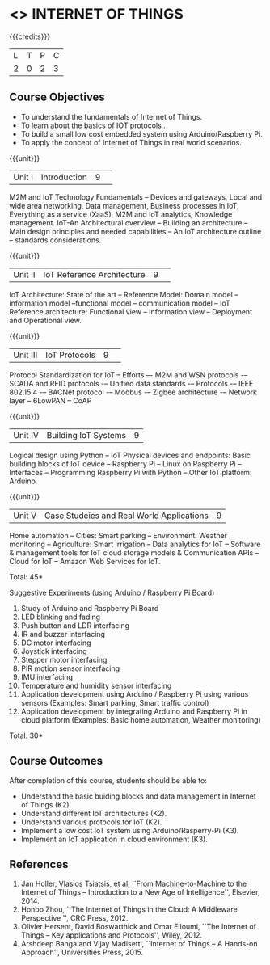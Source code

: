 * <<<CP1202>>> INTERNET OF THINGS
:properties:
:author: V S Felix Enigo, K R Sarath Chandran
:date: 29 June 2018
:end:

{{{credits}}}
| L | T | P | C |
| 2 | 0 | 2 | 3 |

** Course Objectives
- To understand the fundamentals of Internet of Things.
- To learn about the basics of IOT protocols .
- To build a small low cost embedded system using Arduino/Raspberry Pi.
- To apply the concept of Internet of Things in real world scenarios. 


{{{unit}}}
|Unit I|Introduction|9| 
M2M and IoT Technology Fundamentals -- Devices and gateways, Local and
wide area networking, Data management, Business processes in IoT,
Everything as a service (XaaS), M2M and IoT analytics, Knowledge
management. IoT-An Architectural overview -- Building an architecture
-- Main design principles and needed capabilities -- An IoT
architecture outline -- standards considerations.

{{{unit}}}
|Unit II|IoT Reference Architecture|9| 
IoT Architecture: State of the art -- Reference Model: Domain model --
information model --functional model -- communication model -- IoT
Reference architecture: Functional view -- Information view --
Deployment and Operational view.

{{{unit}}}
|Unit III|IoT Protocols|9| 
Protocol Standardization for IoT -- Efforts –- M2M and WSN protocols
-– SCADA and RFID protocols -– Unified data standards -– Protocols -–
IEEE 802.15.4 -– BACNet protocol -– Modbus -– Zigbee architecture -–
Network layer -- 6LowPAN -- CoAP

{{{unit}}}
|Unit IV|Building IoT Systems|9|
Logical design using Python -- IoT Physical devices and endpoints:
Basic building blocks of IoT device -- Raspberry Pi -- Linux on
Raspberry Pi -- Interfaces -- Programming Raspberry Pi with Python --
Other IoT platform: Arduino.

{{{unit}}}
|Unit V|Case Studeies and Real World Applications|9|
Home automation -- Cities: Smart parking – Environment: Weather
monitoring -- Agriculture: Smart irrigation -- Data analytics for IoT
-- Software & management tools for IoT cloud storage models &
Communication APIs -- Cloud for IoT -- Amazon Web Services for IoT.

\hfill *Total: 45*

Suggestive Experiments (using Arduino / Raspberry Pi Board)
1. Study of Arduino and Raspberry Pi Board
2. LED blinking and fading 
3. Push button and LDR interfacing 
4. IR and buzzer interfacing 
5. DC motor interfacing
6. Joystick interfacing
7. Stepper motor interfacing
8. PIR motion sensor interfacing
9. IMU interfacing
10. Temperature and humidity sensor interfacing
11. Application development using Arduino / Raspberry Pi using various
    sensors (Examples: Smart parking, Smart traffic control)
12. Application development by integrating Arduino and Raspberry Pi in
    cloud platform (Examples: Basic home automation, Weather
    monitoring)

\hfill *Total: 30*

** Course Outcomes
After completion of this course, students should be able to:
- Understand the basic buiding blocks and data management in Internet
  of Things (K2).
- Understand different IoT architectures (K2).
- Understand various protocols for IoT  (K2).
- Implement a low cost IoT system using Arduino/Rasperry-Pi (K3).
- Implement an IoT application in cloud environment (K3).


** References
1. Jan Holler, Vlasios Tsiatsis, et al, ``From Machine-to-Machine to
   the Internet of Things -- Introduction to a New Age of
   Intelligence'', Elsevier, 2014.
2. Honbo Zhou, ``The Internet of Things in the Cloud: A Middleware
   Perspective '', CRC Press, 2012.
3. Olivier Hersent, David Boswarthick and Omar Elloumi, ``The Internet
   of Things -- Key applications and Protocols'', Wiley, 2012.
4. Arshdeep Bahga and Vijay Madisetti, ``Internet of Things -- A
   Hands-on Approach'', Universities Press, 2015.



